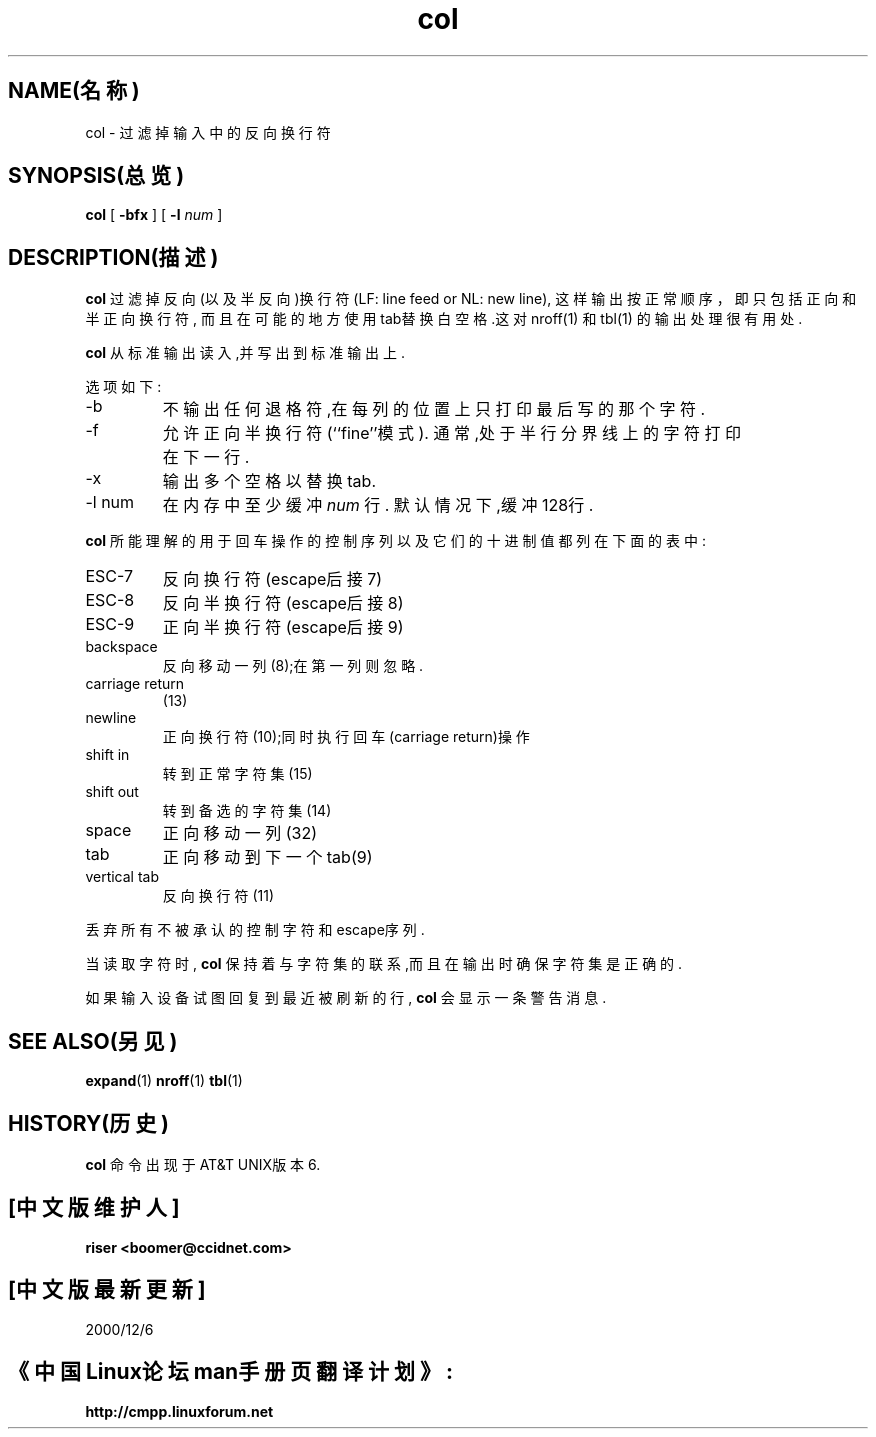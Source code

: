 .\" Copyright (c) 1990 The Regents of the University of California.
.\" All rights reserved.
.\"
.\" This code is derived from software contributed to Berkeley by
.\" Michael Rendell.
.\"
.\" Redistribution and use in source and binary forms, with or without
.\" modification, are permitted provided that the following conditions
.\" are met:
.\" 1. Redistributions of source code must retain the above copyright
.\"    notice, this list of conditions and the following disclaimer.
.\" 2. Redistributions in binary form must reproduce the above copyright
.\"    notice, this list of conditions and the following disclaimer in the
.\"    documentation and/or other materials provided with the distribution.
.\" 3. All advertising materials mentioning features or use of this software
.\"    must display the following acknowledgement:
.\"	This product includes software developed by the University of
.\"	California, Berkeley and its contributors.
.\" 4. Neither the name of the University nor the names of its contributors
.\"    may be used to endorse or promote products derived from this software
.\"    without specific prior written permission.
.\"
.\" THIS SOFTWARE IS PROVIDED BY THE REGENTS AND CONTRIBUTORS ``AS IS'' AND
.\" ANY EXPRESS OR IMPLIED WARRANTIES, INCLUDING, BUT NOT LIMITED TO, THE
.\" IMPLIED WARRANTIES OF MERCHANTABILITY AND FITNESS FOR A PARTICULAR PURPOSE
.\" ARE DISCLAIMED.  IN NO EVENT SHALL THE REGENTS OR CONTRIBUTORS BE LIABLE
.\" FOR ANY DIRECT, INDIRECT, INCIDENTAL, SPECIAL, EXEMPLARY, OR CONSEQUENTIAL
.\" DAMAGES (INCLUDING, BUT NOT LIMITED TO, PROCUREMENT OF SUBSTITUTE GOODS
.\" OR SERVICES; LOSS OF USE, DATA, OR PROFITS; OR BUSINESS INTERRUPTION)
.\" HOWEVER CAUSED AND ON ANY THEORY OF LIABILITY, WHETHER IN CONTRACT, STRICT
.\" LIABILITY, OR TORT (INCLUDING NEGLIGENCE OR OTHERWISE) ARISING IN ANY WAY
.\" OUT OF THE USE OF THIS SOFTWARE, EVEN IF ADVISED OF THE POSSIBILITY OF
.\" SUCH DAMAGE.
.\"
.\"     @(#)col.1	6.8 (Berkeley) 6/17/91
.\"
.TH col 1 1991年6月17日 "COL 1"
.SH NAME(名称)
col \- 过滤掉输入中的反向换行符
.SH SYNOPSIS(总览)
.B col
[
.B -bfx
]
[
.B -l
.IR num
]
.SH DESCRIPTION(描述)
.B col
过滤掉反向(以及半反向)换行符(LF: line feed or NL: new line),
这样输出按正常顺序，即只包括正向和半正向换行符,
而且在可能的地方使用tab替换白空格.这对
nroff(1)
和
tbl(1)
的输出处理很有用处.
.PP
.B col
从标准输出读入,并写出到标准输出上.
.PP
选项如下:
.TP 
-b
不输出任何退格符,在每列的位置上只打印最后写的那个字符.
.TP 
-f
允许正向半换行符(``fine''模式).
通常,处于半行分界线上的字符打印在下一行.
.TP 
-x
输出多个空格以替换tab.
.TP 
-l num
在内存中至少缓冲
.IR num
行.
默认情况下,缓冲128行.
.PP
.B col
所能理解的用于回车操作的控制序列以及它们的十进制值都列在下面的表中:
.PP
.IP ESC\-7
反向换行符(escape后接7)
.IP ESC\-8
反向半换行符(escape后接8)
.IP ESC\-9
正向半换行符(escape后接9)
.IP backspace
反向移动一列(8);在第一列则忽略.
.TP 
carriage return
(13)
.IP newline
正向换行符(10);同时执行回车(carriage return)操作
.TP 
shift in
转到正常字符集(15)
.TP 
shift out
转到备选的字符集(14)
.IP space
正向移动一列(32)
.IP tab
正向移动到下一个tab(9)
.TP 
vertical tab
反向换行符(11)
.PP
丢弃所有不被承认的控制字符和escape序列.
.PP
当读取字符时,
.B col
保持着与字符集的联系,而且在输出时确保字符集是正确的.
.PP
如果输入设备试图回复到最近被刷新的行,
.B col
会显示一条警告消息.
.SH SEE ALSO(另见)
.BR expand (1)
.BR nroff (1)
.BR tbl (1)
.SH HISTORY(历史)
.B col
命令出现于AT&T UNIX版本6.
.SH "[中文版维护人]"
.B riser <boomer@ccidnet.com>
.SH "[中文版最新更新]" 
2000/12/6
.SH 《中国Linux论坛man手册页翻译计划》:
.B http://cmpp.linuxforum.net
